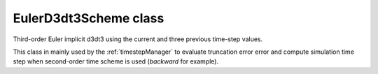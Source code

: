 .. _EulerD3dt3Scheme:

EulerD3dt3Scheme class
======================

Third-order Euler implicit d3dt3 using the current and three previous time-step values.

This class in mainly used by the :ref:`timestepManager` to evaluate truncation error error and compute simulation time step when second-order time scheme is used (*backward* for example).
